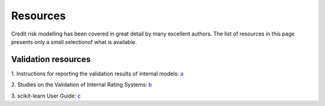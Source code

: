 ====================
Resources
====================

Credit risk modelling has been covered in great detail by many excellent 
authors. The list of resources in this page presents only a small
selectionof what is available.

Validation resources
----------------------

1. Instructions for reporting the validation results of internal models: `a
<https://www.bankingsupervision.europa.eu/banking/tasks/internal_models/shared/pdf/instructions_validation_reporting_credit_risk.en.pdf>`_

2. Studies on the Validation of Internal Rating Systems: `b
<https://www.bis.org/publ/bcbs_wp14.pdf>`_

3. scikit-learn User Guide: `c
<https://scikit-learn.org/stable/user_guide.html>`_




  
  

